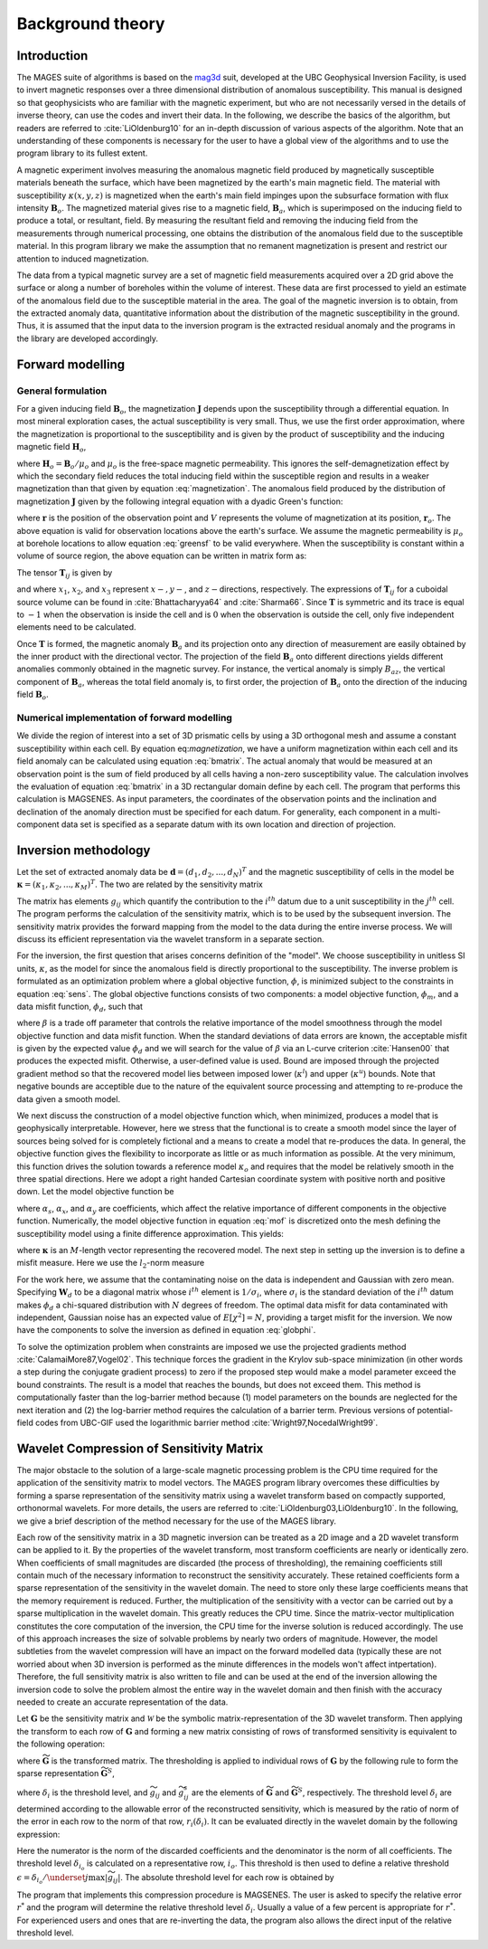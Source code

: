 .. _theory:

Background theory
=================

Introduction
------------

.. _mag3d: http://mag3d.readthedocs.io

The MAGES suite of algorithms is based on the mag3d_ suit, developed at the UBC Geophysical Inversion Facility, is used to invert magnetic responses over a three dimensional distribution of anomalous susceptibility. This manual is designed so that geophysicists who are familiar with the magnetic experiment, but who are not necessarily versed in the details of inverse theory, can use the codes and invert their data. In the following, we describe the basics of the algorithm, but readers are referred to :cite:`LiOldenburg10` for an in-depth discussion of various aspects of the algorithm. Note that an understanding of these components is necessary for the user to have a global view of the algorithms and to use the program library to its fullest extent. 

A magnetic experiment involves measuring the anomalous magnetic field
produced by magnetically susceptible materials beneath the surface,
which have been magnetized by the earth's main magnetic field. The
material with susceptibility :math:`\kappa(x,y,z)` is magnetized when
the earth's main field impinges upon the subsurface formation with flux
intensity :math:`\mathbf{B}_o`. The magnetized material gives rise to a
magnetic field, :math:`\mathbf{B}_a`, which is superimposed on the
inducing field to produce a total, or resultant, field. By measuring the
resultant field and removing the inducing field from the measurements
through numerical processing, one obtains the distribution of the
anomalous field due to the susceptible material. In this program library
we make the assumption that no remanent magnetization is present and
restrict our attention to induced magnetization.

The data from a typical magnetic survey are a set of magnetic field
measurements acquired over a 2D grid above the surface or along a number
of boreholes within the volume of interest. These data are first
processed to yield an estimate of the anomalous field due to the
susceptible material in the area. The goal of the magnetic inversion is
to obtain, from the extracted anomaly data, quantitative information
about the distribution of the magnetic susceptibility in the ground.
Thus, it is assumed that the input data to the inversion program is the
extracted residual anomaly and the programs in the library are developed
accordingly.

Forward modelling
-----------------

General formulation
~~~~~~~~~~~~~~~~~~~

For a given inducing field :math:`\mathbf{B}_o`, the magnetization
:math:`\mathbf{J}` depends upon the susceptibility through a
differential equation. In most mineral exploration cases, the actual
susceptibility is very small. Thus, we use the first order
approximation, where the magnetization is proportional to the
susceptibility and is given by the product of susceptibility and the
inducing magnetic field :math:`\mathbf{H}_o`,

.. math::
    \mathbf{J}={\kappa}\mathbf{H}_o,
    :label: magnetization


where :math:`\mathbf{H}_o=\mathbf{B}_o / \mu_o` and :math:`\mu_o` is the free-space magnetic permeability. This ignores the self-demagnetization effect by which the secondary field reduces the total inducing field within the susceptible region and results in a weaker magnetization than that given by equation :eq:`magnetization`. The anomalous field produced by the distribution of magnetization :math:`\mathbf{J}` given by the following integral equation with a dyadic Green's function: 

.. math::
   \mathbf{B}_a(\mathbf{r})=\frac{\mu_0}{4\pi}\int\limits_V \nabla \nabla \frac{1}{\left |\mathbf{r}-\mathbf{r}_o\right |}\cdot\mathbf{J} dv,
   :label: greensf

where :math:`\mathbf{r}` is the position of the observation point and :math:`V` represents the volume of magnetization at its position, :math:`\mathbf{r}_o`. The above equation is valid for observation locations above the earth's surface. We assume the magnetic permeability is :math:`\mu_o` at borehole locations to allow equation :eq:`greensf` to be valid everywhere.  When the susceptibility is constant within a volume of source region, the above equation can be written in matrix form as:

.. math::
    \mathbf{B}_a=\mu_o\left( \begin{array}{ccc}
    T_{11} & T_{12} & T_{13} \\
    T_{21} & T_{22} & T_{23}\\
    T_{31} & T_{32} & T_{33}
    \end{array} \right)\kappa\mathbf{H}_o\equiv \mu_o\kappa\mathbf{T}\mathbf{H}_o.
    :label: bmatrix


The tensor :math:`\mathbf{T}_{ij}` is given by

.. math::
   \mathbf{T}_{ij}=\frac{1}{4\pi}\int\limits_V\frac{\partial}{\partial x_i}\frac{\partial}{\partial x_j}\frac{1}{\left |\mathbf{r}-\mathbf{r}_o\right |}dv, \mbox{  for }i=1,3 ; j=1,3,
   :label: tij


and where :math:`x_1`, :math:`x_2`, and :math:`x_3` represent :math:`x-, y-`, and :math:`z-`\ directions, respectively. The expressions of :math:`\mathbf{T}_{ij}` for a cuboidal source volume can be found in :cite:`Bhattacharyya64` and :cite:`Sharma66`. Since :math:`\mathbf{T}` is symmetric and its trace is equal to :math:`-1` when the observation is inside the cell and is :math:`0` when the observation is outside the cell, only five independent elements need to be calculated.

Once :math:`\mathbf{T}` is formed, the magnetic anomaly :math:`\mathbf{B}_a` and its projection onto any direction of measurement are easily obtained by the inner product with the directional vector. The projection of the field :math:`\mathbf{B}_a` onto different directions yields different anomalies commonly obtained in the magnetic survey. For instance, the vertical anomaly is simply :math:`B_{az}`, the vertical component of :math:`\mathbf{B}_a`, whereas the total field anomaly is, to first order, the projection of :math:`\mathbf{B}_a` onto the direction of the inducing field :math:`\mathbf{B}_o`.

Numerical implementation of forward modelling
~~~~~~~~~~~~~~~~~~~~~~~~~~~~~~~~~~~~~~~~~~~~~

We divide the region of interest into a set of 3D prismatic cells by using a 3D orthogonal mesh and assume a constant susceptibility within each cell. By equation eq:`magnetization`, we have a uniform magnetization within each cell and its field anomaly can be calculated using equation :eq:`bmatrix`. The actual anomaly that would be measured at an observation point is the sum of field produced by all cells having a non-zero susceptibility value. The calculation involves the evaluation of equation :eq:`bmatrix` in a 3D rectangular domain define by each cell. The program that performs this calculation is MAGSENES. As input parameters, the coordinates of the observation points and the inclination and declination of the anomaly direction must be specified for each datum. For generality, each component in a multi-component data set is specified as a separate datum with its own location and direction of projection.

Inversion methodology
---------------------

Let the set of extracted anomaly data be :math:`\mathbf{d} = (d_1,d_2,...,d_N)^T` and the magnetic susceptibility of cells in the model be :math:`\mathbf{\kappa} = (\kappa_1,\kappa_2,...,\kappa_M)^T`. The two are related by the sensitivity matrix

.. _sens_:
.. math::
     \mathbf{d}=\mathbf{G}\mathbf{\kappa}.
     :label: sens

The matrix has elements :math:`g_{ij}` which quantify the contribution to the :math:`i^{th}` datum due to a unit susceptibility in the :math:`j^{th}` cell. The program performs the calculation of the sensitivity matrix, which is to be used by the subsequent inversion. The sensitivity matrix provides the forward mapping from the model to the data during the entire inverse process. We will discuss its efficient representation via the wavelet transform in a separate section. 

For the inversion, the first question that arises concerns definition of the "model". We choose susceptibility in unitless SI units, :math:`\kappa`, as the model for since the anomalous field is directly proportional to the susceptibility. The inverse problem is formulated as an optimization problem where a global objective function, :math:`\phi`, is minimized subject to the constraints in equation :eq:`sens`. The global objective functions consists of two components: a model objective function, :math:`\phi_m`, and a data misfit function, :math:`\phi_d`, such that

.. _globphi_:
.. math::
    \begin{aligned}
    \min \phi = \phi_d+\beta\phi_m \\
    \mbox{s. t. } \kappa^l\leq \kappa \leq \kappa^u, \nonumber
    \end{aligned}
    :label: globphi

where :math:`\beta` is a trade off parameter that controls the relative importance of the model smoothness through the model objective function and data misfit function. When the standard deviations of data errors are known, the acceptable misfit is given by the expected value :math:`\phi_d` and we will search for the value of :math:`\beta` via an L-curve criterion :cite:`Hansen00` that produces the expected misfit. Otherwise, a user-defined value is used. Bound are imposed through the projected gradient method so that the recovered model lies between imposed lower (:math:`\kappa^l`) and upper (:math:`\kappa^u`) bounds. Note that negative bounds are acceptible due to the nature of the equivalent source processing and attempting to re-produce the data given a smooth model. 

We next discuss the construction of a model objective function which, when minimized, produces a model that is geophysically interpretable. However, here we stress that the functional is to create a smooth model since the layer of sources being solved for is completely fictional and a means to create a model that re-produces the data. In general, the objective function gives the flexibility to incorporate as little or as much information as possible. At the very minimum, this function drives the solution towards a reference model :math:`\kappa_o` and requires that the model be relatively smooth in the three spatial directions. Here we adopt a right handed Cartesian coordinate system with positive north and positive down. Let the model objective function be

.. _mof:
.. math::
    \phi_m(\kappa) &=& \alpha_s\int\limits_V \left\{\kappa(\mathbf{r}) \right\}^2dv + \alpha_x\int\limits_V \left\{\frac{\partial \kappa(\mathbf{r})}{\partial x}\right\}^2dv + \alpha_y\int\limits_V \left\{\frac{\partial \kappa(\mathbf{r})}{\partial y}\right\}^2dv
    :label: mof

where :math:`\alpha_s`, :math:`\alpha_x`, and :math:`\alpha_y` are coefficients, which affect the relative importance of different components in the objective function. Numerically, the model objective function in equation :eq:`mof` is discretized onto the mesh defining the susceptibility model using a finite difference approximation. This yields:

.. _modobjdiscr_:
.. math::
    \begin{aligned}
    \phi_m(\mathbf{\kappa}) = \mathbf{\kappa}^T(\alpha_s \mathbf{W}_s^T\mathbf{W}_s + \alpha_x \mathbf{W}_x^T\mathbf{W}_x+\alpha_y \mathbf{W}_y^T\mathbf{W}_y)\mathbf{\kappa}, \nonumber\\
    \equiv \mathbf{\kappa}^T\mathbf{W}_m^T\mathbf{W}_m\mathbf{\kappa}, \nonumber\\
    =\left \| \mathbf{W}_m \mathbf{\kappa} \right \|^2,\end{aligned}
    :label: modobjdiscr


where :math:`\mathbf{\kappa}` is an :math:`M`-length vector representing the recovered model. The next step in setting up the inversion is to define a misfit measure. Here we use the :math:`l_2`-norm measure

.. _phid_:
.. math::
    \phi_d = \left\| \mathbf{W}_d(\mathbf{G}\mathbf{\kappa}-\mathbf{d})\right\|^2.
    :label: phid

For the work here, we assume that the contaminating noise on the data is independent and Gaussian with zero mean. Specifying :math:`\mathbf{W}_d` to be a diagonal matrix whose :math:`i^{th}` element is :math:`1/\sigma_i`, where :math:`\sigma_i` is the standard deviation of the :math:`i^{th}` datum makes :math:`\phi_d` a chi-squared distribution with :math:`N` degrees of freedom. The optimal data misfit for data contaminated with independent, Gaussian noise has an expected value of :math:`E[\chi^2]=N`, providing a target misfit for the inversion. We now have the components to solve the inversion as defined in equation :eq:`globphi`.

To solve the optimization problem when constraints are imposed we use the projected gradients method :cite:`CalamaiMore87,Vogel02`. This technique forces the gradient in the Krylov sub-space minimization (in other words a step during the conjugate gradient process) to zero if the proposed step would make a model parameter exceed the bound constraints. The result is a model that reaches the bounds, but does not exceed them. This method is computationally faster than the log-barrier method because (1) model parameters on the bounds are neglected for the next iteration and (2) the log-barrier method requires the calculation of a barrier term. Previous versions of potential-field codes from UBC-GIF used the logarithmic barrier method :cite:`Wright97,NocedalWright99`.

.. _waveletSection:

Wavelet Compression of Sensitivity Matrix
-----------------------------------------

The major obstacle to the solution of a large-scale magnetic processing problem is the CPU time required for the application of the sensitivity matrix to model vectors. The MAGES program library overcomes these difficulties by forming a sparse representation of the sensitivity matrix using a wavelet transform based on compactly supported, orthonormal wavelets. For more details, the users are referred to :cite:`LiOldenburg03,LiOldenburg10`. In the following, we give a brief description of the method necessary for the use of the MAGES library. 

Each row of the sensitivity matrix in a 3D magnetic inversion can be treated as a 2D image and a 2D wavelet transform can be applied to it. By the properties of the wavelet transform, most transform coefficients are nearly or identically zero. When coefficients of small magnitudes are discarded (the process of thresholding), the remaining coefficients still contain much of the necessary information to reconstruct the sensitivity accurately. These retained coefficients form a sparse representation of the sensitivity in the wavelet domain. The need to store only these large coefficients means that the memory requirement is reduced. Further, the multiplication of the sensitivity with a vector can be carried out by a sparse multiplication in the wavelet domain. This greatly reduces the CPU time. Since the matrix-vector multiplication constitutes the core computation of the inversion, the CPU time for the inverse solution is reduced accordingly. The use of this approach increases the size of solvable problems by nearly two orders of magnitude. However, the model subtleties from the wavelet compression will have an impact on the forward modelled data (typically these are not worried about when 3D inversion is performed as the minute differences in the models won't affect intpertation). Therefore, the full sensitivity matrix is also written to file and can be used at the end of the inversion allowing the inversion code to solve the problem almost the entire way in the wavelet domain and then finish with the accuracy needed to create an accurate representation of the data.

Let :math:`\mathbf{G}` be the sensitivity matrix and :math:`\mathcal{W}` be the symbolic matrix-representation of the 3D wavelet transform. Then applying the transform to each row of :math:`\mathbf{G}` and forming a new matrix consisting of rows of transformed sensitivity is equivalent to the following operation:

.. math::
     \widetilde{\mathbf{G}}=\mathbf{G}\mathcal{W}^T,
     :label: senswvt

where :math:`\widetilde{\mathbf{G}}` is the transformed matrix. The thresholding is applied to individual rows of :math:`\mathbf{G}` by the following rule to form the sparse representation :math:`\widetilde{\mathbf{G}}^S`,

.. math::
     \widetilde{g}_{ij}^{s}=\begin{cases} \widetilde{g}_{ij} & \mbox{if } \left|\widetilde{g}_{ij}\right| \geq \delta _i \\
     0 & \mbox{if } \left|\widetilde{g}_{ij}\right| < \delta _i
     \end{cases}, ~~ i=1,\ldots,N,
     :label: elemg


where :math:`\delta _i` is the threshold level, and :math:`\widetilde{g}_{ij}` and :math:`\widetilde{g}_{ij}^{s}` are the elements of :math:`\widetilde{\mathbf{G}}` and :math:`\widetilde{\mathbf{G}}^S`, respectively. The threshold level :math:`\delta _i` are determined according to the allowable error of the reconstructed sensitivity, which is measured by the ratio of norm of the error in each row to the norm of that row, :math:`r_i(\delta_i)`. It can be evaluated directly in the wavelet domain by the following expression:

.. math:: 
    r_i(\delta_i)=\sqrt{\frac{\underset{\left | {\widetilde{g}_{ij}} \right |<\delta_i}\sum{\widetilde{g}_{ij}}^2}{\underset{j}\sum{\widetilde{g}_{ij}^2}}}, ~~i=1,\ldots,N,
    :label: kappai


Here the numerator is the norm of the discarded coefficients and the denominator is the norm of all coefficients. The threshold level :math:`\delta_{i_o}` is calculated on a representative row, :math:`i_o`. This threshold is then used to define a relative threshold :math:`\epsilon =\delta_{i_{o}}/ \underset{j}{\max}\left | {\widetilde{g}_{ij}} \right |`. The absolute threshold level for each row is obtained by

.. math::
     \delta_i = \epsilon \underset{j}{\max}\left | {\widetilde{g}_{ij}} \right|, ~~i=1,\ldots,N.
     :label: deltai

The program that implements this compression procedure is MAGSENES. The user is asked to specify the relative error :math:`r^*` and the program will determine the relative threshold level :math:`\delta_i`. Usually a value of a few percent is appropriate for :math:`r^*`. For experienced users and ones that are re-inverting the data, the program also allows the direct input of the relative threshold level.

